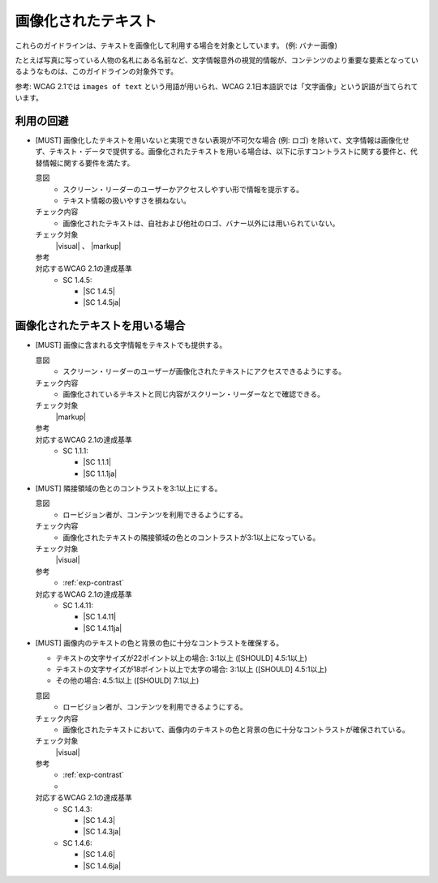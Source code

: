 .. _category-images-of-text:

画像化されたテキスト
----------------------------------------

これらのガイドラインは、テキストを画像化して利用する場合を対象としています。 (例: バナー画像)

たとえば写真に写っている人物の名札にある名前など、文字情報意外の視覚的情報が、コンテンツのより重要な要素となっているようなものは、このガイドラインの対象外です。

参考: WCAG 2.1では ``images of text`` という用語が用いられ、WCAG 2.1日本語訳では「文字画像」という訳語が当てられています。

.. _iot-avoid-usage:

利用の回避
~~~~~~~~~~

.. _gl-iot-avoid-usage:

-  [MUST] 画像化したテキストを用いないと実現できない表現が不可欠な場合 (例: ロゴ) を除いて、文字情報は画像化せず、テキスト・データで提供する。画像化されたテキストを用いる場合は、以下に示すコントラストに関する要件と、代替情報に関する要件を満たす。

   .. raw:: html

      <details>

   意図
      *  スクリーン・リーダーのユーザーかアクセスしやすい形で情報を提示する。
      *  テキスト情報の扱いやすさを損ねない。
   チェック内容
      *  画像化されたテキストは、自社および他社のロゴ、バナー以外には用いられていない。
   チェック対象
      |visual| 、 |markup|
   参考
      .. todo:: explanations/images_of_text-avoid-usage.rstを書き直してリンク
   対応するWCAG 2.1の達成基準
      *  SC 1.4.5:

         *  |SC 1.4.5|
         *  |SC 1.4.5ja|

   .. raw:: html

      </details>

.. _iot-usage:

画像化されたテキストを用いる場合
~~~~~~~~~~~~~~~~~~~~~~~~~~~~~~~~~~~~

.. _gl-iot-provide-text:

-  [MUST] 画像に含まれる文字情報をテキストでも提供する。

   .. raw:: html

      <details>

   意図
      *  スクリーン・リーダーのユーザーが画像化されたテキストにアクセスできるようにする。
   チェック内容
      *  画像化されているテキストと同じ内容がスクリーン・リーダーなとで確認できる。
   チェック対象
      |markup|
   参考
      .. todo:: explanations/images_of_text-text-alternative.rstを書き直してリンク
   対応するWCAG 2.1の達成基準
      *  SC 1.1.1:

         *  |SC 1.1.1|
         *  |SC 1.1.1ja|

   .. raw:: html

      </details>

   .. _gl-iot-adjacent-contrast:
-  [MUST] 隣接領域の色とのコントラストを3:1以上にする。

   .. raw:: html

      <details>

   意図
      *  ロービジョン者が、コンテンツを利用できるようにする。
   チェック内容
      *  画像化されたテキストの隣接領域の色とのコントラストが3:1以上になっている。
   チェック対象
      |visual|
   参考
      *  :ref:`exp-contrast` 
   対応するWCAG 2.1の達成基準
      *  SC 1.4.11:

         *  |SC 1.4.11|
         *  |SC 1.4.11ja|

   .. raw:: html

      </details>

   .. _gl-iot-text-contrast:
-  [MUST] 画像内のテキストの色と背景の色に十分なコントラストを確保する。

   -  テキストの文字サイズが22ポイント以上の場合: 3:1以上 ([SHOULD] 4.5:1以上)
   -  テキストの文字サイズが18ポイント以上で太字の場合: 3:1以上 ([SHOULD] 4.5:1以上)
   -  その他の場合: 4.5:1以上 ([SHOULD] 7:1以上)

   .. raw:: html

      <details>

   意図
      *  ロービジョン者が、コンテンツを利用できるようにする。
   チェック内容
      *  画像化されたテキストにおいて、画像内のテキストの色と背景の色に十分なコントラストが確保されている。
   チェック対象
      |visual|
   参考
      *  :ref:`exp-contrast` 
      *  .. todo:: explanations/images_of_text-contrast.rstを書き直してリンク
   対応するWCAG 2.1の達成基準
      *  SC 1.4.3:

         *  |SC 1.4.3|
         *  |SC 1.4.3ja|

      *  SC 1.4.6:

         *  |SC 1.4.6|
         *  |SC 1.4.6ja|

   .. raw:: html

      </details>
   